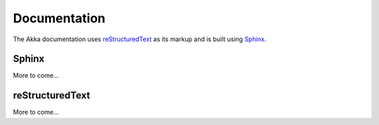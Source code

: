 Documentation
=============

The Akka documentation uses `reStructuredText
<http://docutils.sourceforge.net/rst.html>`_ as its markup and is built using
`Sphinx <http://sphinx.pocoo.org>`_.


Sphinx
------

More to come...


reStructuredText
----------------

More to come...
